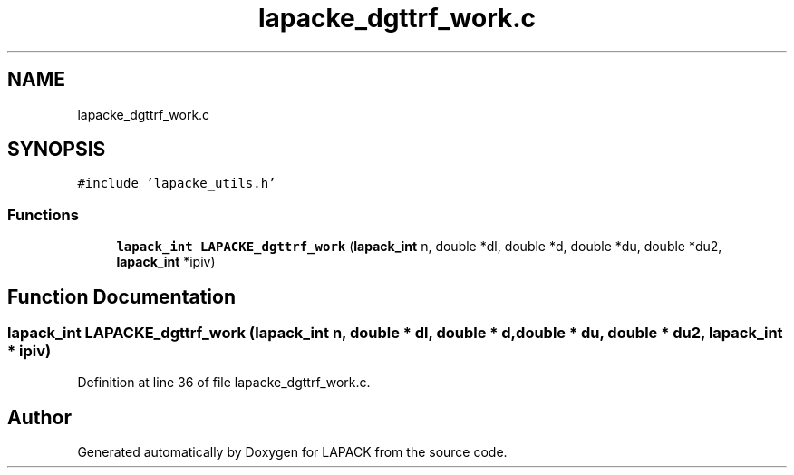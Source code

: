 .TH "lapacke_dgttrf_work.c" 3 "Tue Nov 14 2017" "Version 3.8.0" "LAPACK" \" -*- nroff -*-
.ad l
.nh
.SH NAME
lapacke_dgttrf_work.c
.SH SYNOPSIS
.br
.PP
\fC#include 'lapacke_utils\&.h'\fP
.br

.SS "Functions"

.in +1c
.ti -1c
.RI "\fBlapack_int\fP \fBLAPACKE_dgttrf_work\fP (\fBlapack_int\fP n, double *dl, double *d, double *du, double *du2, \fBlapack_int\fP *ipiv)"
.br
.in -1c
.SH "Function Documentation"
.PP 
.SS "\fBlapack_int\fP LAPACKE_dgttrf_work (\fBlapack_int\fP n, double * dl, double * d, double * du, double * du2, \fBlapack_int\fP * ipiv)"

.PP
Definition at line 36 of file lapacke_dgttrf_work\&.c\&.
.SH "Author"
.PP 
Generated automatically by Doxygen for LAPACK from the source code\&.
